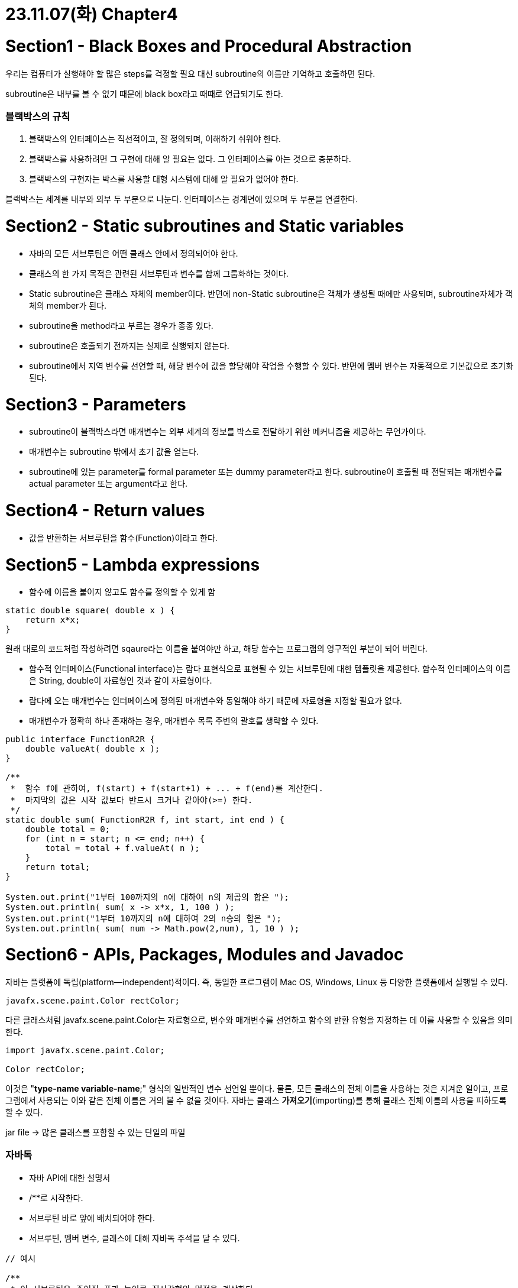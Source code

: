 # 23.11.07(화) Chapter4

# Section1 - Black Boxes and Procedural Abstraction

우리는 컴퓨터가 실행해야 할 많은 steps를 걱정할 필요 대신 subroutine의 이름만 기억하고 호출하면 된다.

subroutine은 내부를 볼 수 없기 때문에 black box라고 때때로 언급되기도 한다.

### 블랙박스의 규칙

1. 블랙박스의 인터페이스는 직선적이고, 잘 정의되며, 이해하기 쉬워야 한다.
2. 블랙박스를 사용하려면 그 구현에 대해 알 필요는 없다.
그 인터페이스를 아는 것으로 충분하다.
3. 블랙박스의 구현자는 박스를 사용할 대형 시스템에 대해 알 필요가 없어야 한다.

블랙박스는 세계를 내부와 외부 두 부분으로 나눈다.
인터페이스는 경계면에 있으며 두 부분을 연결한다.

# Section2 - Static subroutines and Static variables

- 자바의 모든 서브루틴은 어떤 클래스 안에서 정의되어야 한다.
- 클래스의 한 가지 목적은 관련된 서브루틴과 변수를 함께 그룹화하는 것이다.
- Static subroutine은 클래스 자체의 member이다. 반면에 non-Static subroutine은 객체가 생성될 때에만 사용되며, subroutine자체가 객체의 member가 된다.
- subroutine을 method라고 부르는 경우가 종종 있다.
- subroutine은 호출되기 전까지는 실제로 실행되지 않는다.
- subroutine에서 지역 변수를 선언할 때, 해당 변수에 값을 할당해야 작업을 수행할 수 있다.
반면에 멤버 변수는 자동적으로 기본값으로 초기화된다.

# Section3 - Parameters

- subroutine이 블랙박스라면 매개변수는 외부 세계의 정보를 박스로 전달하기 위한 메커니즘을 제공하는 무언가이다.
- 매개변수는 subroutine 밖에서 초기 값을 얻는다.
- subroutine에 있는 parameter를 formal parameter 또는 dummy parameter라고 한다. subroutine이 호출될 때 전달되는 매개변수를 actual parameter 또는 argument라고 한다.

# Section4 - Return values

- 값을 반환하는 서브루틴을 함수(Function)이라고 한다.

# Section5 - Lambda expressions

- 함수에 이름을 붙이지 않고도 함수를 정의할 수 있게 함

```java
static double square( double x ) {
    return x*x;
}
```

원래 대로의 코드처럼 작성하려면 sqaure라는 이름을 붙여야만 하고, 해당 함수는 프로그램의 영구적인 부분이 되어 버린다.

- 함수적 인터페이스(Functional interface)는 람다 표현식으로 표현될 수 있는 서브루틴에 대한 템플릿을 제공한다.
함수적 인터페이스의 이름은 String, double이 자료형인 것과 같이 자료형이다.
- 람다에 오는 매개변수는 인터페이스에 정의된 매개변수와 동일해야 하기 때문에 자료형을 지정할 필요가 없다.
- 매개변수가 정확히 하나 존재하는 경우, 매개변수 목록 주변의 괄호를 생략할 수 있다.

```java
public interface FunctionR2R {
    double valueAt( double x );
}

/**
 *  함수 f에 관하여, f(start) + f(start+1) + ... + f(end)를 계산한다.
 *  마지막의 값은 시작 값보다 반드시 크거나 같아야(>=) 한다.
 */
static double sum( FunctionR2R f, int start, int end ) {
    double total = 0;
    for (int n = start; n <= end; n++) {
        total = total + f.valueAt( n );
    }
    return total;
}

System.out.print("1부터 100까지의 n에 대하여 n의 제곱의 합은 ");
System.out.println( sum( x -> x*x, 1, 100 ) );
System.out.print("1부터 10까지의 n에 대하여 2의 n승의 합은 ");
System.out.println( sum( num -> Math.pow(2,num), 1, 10 ) );
```

# Section6 - APIs, Packages, Modules and Javadoc

자바는 플랫폼에 독립(platform—independent)적이다.
즉, 동일한 프로그램이 Mac OS, Windows, Linux 등 다양한 플랫폼에서 실행될 수 있다.

```java
javafx.scene.paint.Color rectColor;
```

다른 클래스처럼 javafx.scene.paint.Color는 자료형으로, 변수와 매개변수를 선언하고 함수의 반환 유형을 지정하는 데 이를 사용할 수 있음을 의미한다.

```java
import javafx.scene.paint.Color;

Color rectColor;
```

이것은 "**type-name variable-name**;" 형식의 일반적인 변수 선언일 뿐이다. 물론, 모든 클래스의 전체 이름을 사용하는 것은 지겨운 일이고, 프로그램에서 사용되는 이와 같은 전체 이름은 거의 볼 수 없을 것이다. 자바는 클래스 **가져오기**(importing)를 통해 클래스 전체 이름의 사용을 피하도록 할 수 있다.

jar file → 많은 클래스를 포함할 수 있는 단일의 파일

### 자바독

- 자바 API에 대한 설명서
- /**로 시작한다.
- 서브루틴 바로 앞에 배치되어야 한다.
- 서브루틴, 멤버 변수, 클래스에 대해 자바독 주석을 달 수 있다.

```java
// 예시

/**
 * 이 서브루틴은 주어진 폭과 높이로 직사각형의 면적을 계산한다.
 * 폭과 높이는 반드시 양수여야 한다.
 * @param width 직사각형의 한쪽 면의 길이
 * @param height 직사각형의 다른쪽 면의 길이
 * @return 직사각형의 면적 -> void가 아닐 때에만
 * @throws IllegalArgumentException 폭 또는 높이가
 *    음수인 경우.
 */
public static double areaOfRectangle( double length, double width ) {
    if ( width < 0  ||  height < 0 )
       throw new IllegalArgumentException("면의 길이는 반드시 양수여야 합니다.");
    double area;
    area = width * height;
    return area;
}
```

# Section7 - More on Program Design

### Precondition(전제 조건)

- 서브루틴이 호출될 때 서브루틴이 올바르게 작동하려면 반드시 참이어야 하는 것
- Ex) Math.sqrt(x)의 경우, 매개변수 x가 음수의 제곱근을 취할 수 없기 때문에 x ≥ 0이 전제 조건이다.

### Postcondition(사후 조건)

- 서브루틴의 책무를 나타낸다.
- 서브루틴이 실행된 후에 참이 되어야 하는 무언가.

# Section8 - The truth about Declarations

```java
int count;    // count란 이름의 변수를 선언.
count = 0;    // count에 초기 값을 부여.

int count = 0;  // count를 선언하고 초기 값을 할당.
```

컴퓨터는 두 개의 코드를 여전히 1. count를 선언한 다음 2. 새로 생성된 변수에 값 0을 할당하는 과정으로 동일하게 실행한다.

자바 인터프리터가 클래스를 불러들이는 즉시 정적 멤버 변수가 생성되며, 해당 초기화도 그 때에 이루어진다.
멤버 변수의 경우, 이는 단순히 할당문이 뒤따르는 선언의 축약이 아니다.

…